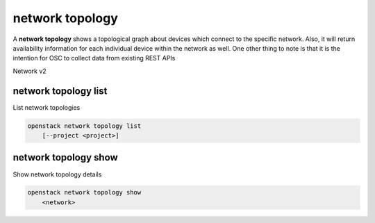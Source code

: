 ================
network topology
================

A **network topology** shows a topological graph about
devices which connect to the specific network. Also, it
will return availability information for each individual
device within the network as well. One other thing to note
is that it is the intention for OSC to collect data from
existing REST APIs

Network v2

network topology list
---------------------

List network topologies

.. program:: network topology list
.. code:: bash

    openstack network topology list
        [--project <project>]

.. option:: --project <project>

    List network topologies for given project
    (name or ID)

network topology show
---------------------

Show network topology details

.. program:: network topology show
.. code:: bash

    openstack network topology show
        <network>

.. _network_topology_show-network:
.. describe:: <network>

    Show network topology for a specific network (name or ID)
